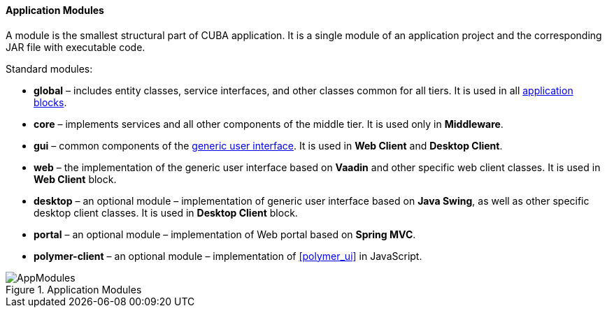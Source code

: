 :sourcesdir: ../../../../source

[[app_modules]]
==== Application Modules

A module is the smallest structural part of CUBA application. It is a single module of an application project and the corresponding JAR file with executable code.

Standard modules:

* *global* – includes entity classes, service interfaces, and other classes common for all tiers. It is used in all <<app_tiers,application blocks>>.

* *core* – implements services and all other components of the middle tier. It is used only in *Middleware*.

* *gui* – common components of the <<gui_framework,generic user interface>>. It is used in *Web Client* and *Desktop Client*.

* *web* – the implementation of the generic user interface based on *Vaadin* and other specific web client classes. It is used in *Web Client* block.

* *desktop* – an optional module – implementation of generic user interface based on *Java Swing*, as well as other specific desktop client classes. It is used in *Desktop Client* block.

* *portal* – an optional module – implementation of Web portal based on *Spring MVC*.

* *polymer-client* – an optional module – implementation of <<polymer_ui>> in JavaScript.

.Application Modules
image::AppModules.png[align="center"]

